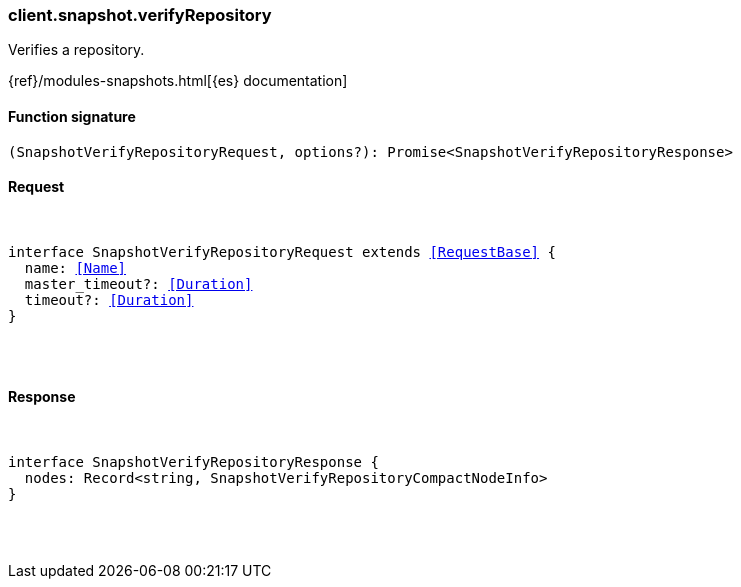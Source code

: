 [[reference-snapshot-verify_repository]]

////////
===========================================================================================================================
||                                                                                                                       ||
||                                                                                                                       ||
||                                                                                                                       ||
||        ██████╗ ███████╗ █████╗ ██████╗ ███╗   ███╗███████╗                                                            ||
||        ██╔══██╗██╔════╝██╔══██╗██╔══██╗████╗ ████║██╔════╝                                                            ||
||        ██████╔╝█████╗  ███████║██║  ██║██╔████╔██║█████╗                                                              ||
||        ██╔══██╗██╔══╝  ██╔══██║██║  ██║██║╚██╔╝██║██╔══╝                                                              ||
||        ██║  ██║███████╗██║  ██║██████╔╝██║ ╚═╝ ██║███████╗                                                            ||
||        ╚═╝  ╚═╝╚══════╝╚═╝  ╚═╝╚═════╝ ╚═╝     ╚═╝╚══════╝                                                            ||
||                                                                                                                       ||
||                                                                                                                       ||
||    This file is autogenerated, DO NOT send pull requests that changes this file directly.                             ||
||    You should update the script that does the generation, which can be found in:                                      ||
||    https://github.com/elastic/elastic-client-generator-js                                                             ||
||                                                                                                                       ||
||    You can run the script with the following command:                                                                 ||
||       npm run elasticsearch -- --version <version>                                                                    ||
||                                                                                                                       ||
||                                                                                                                       ||
||                                                                                                                       ||
===========================================================================================================================
////////

[discrete]
[[client.snapshot.verifyRepository]]
=== client.snapshot.verifyRepository

Verifies a repository.

{ref}/modules-snapshots.html[{es} documentation]

[discrete]
==== Function signature

[source,ts]
----
(SnapshotVerifyRepositoryRequest, options?): Promise<SnapshotVerifyRepositoryResponse>
----

[discrete]
==== Request

[pass]
++++
<pre>
++++
interface SnapshotVerifyRepositoryRequest extends <<RequestBase>> {
  name: <<Name>>
  master_timeout?: <<Duration>>
  timeout?: <<Duration>>
}

[pass]
++++
</pre>
++++
[discrete]
==== Response

[pass]
++++
<pre>
++++
interface SnapshotVerifyRepositoryResponse {
  nodes: Record<string, SnapshotVerifyRepositoryCompactNodeInfo>
}

[pass]
++++
</pre>
++++
